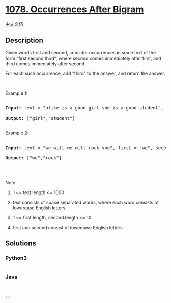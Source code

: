 * [[https://leetcode.com/problems/occurrences-after-bigram][1078.
Occurrences After Bigram]]
  :PROPERTIES:
  :CUSTOM_ID: occurrences-after-bigram
  :END:
[[./solution/1000-1099/1078.Occurrences After Bigram/README.org][中文文档]]

** Description
   :PROPERTIES:
   :CUSTOM_ID: description
   :END:

#+begin_html
  <p>
#+end_html

Given words first and second, consider occurrences in some text of the
form "first second third", where second comes immediately after first,
and third comes immediately after second.

#+begin_html
  </p>
#+end_html

#+begin_html
  <p>
#+end_html

For each such occurrence, add "third" to the answer, and return the
answer.

#+begin_html
  </p>
#+end_html

#+begin_html
  <p>
#+end_html

 

#+begin_html
  </p>
#+end_html

#+begin_html
  <p>
#+end_html

Example 1:

#+begin_html
  </p>
#+end_html

#+begin_html
  <pre>

  <strong>Input: </strong>text = <span id="example-input-1-1">&quot;alice is a good girl she is a good student&quot;</span>, first = <span id="example-input-1-2">&quot;a&quot;</span>, second = <span id="example-input-1-3">&quot;good&quot;</span>

  <strong>Output: </strong><span id="example-output-1">[&quot;girl&quot;,&quot;student&quot;]</span>

  </pre>
#+end_html

#+begin_html
  <p>
#+end_html

Example 2:

#+begin_html
  </p>
#+end_html

#+begin_html
  <pre>

  <strong>Input: </strong>text = <span id="example-input-2-1">&quot;we will we will rock you&quot;</span>, first = <span id="example-input-2-2">&quot;we&quot;</span>, second = <span id="example-input-2-3">&quot;will&quot;</span>

  <strong>Output: </strong><span id="example-output-2">[&quot;we&quot;,&quot;rock&quot;]</span>

  </pre>
#+end_html

#+begin_html
  <p>
#+end_html

 

#+begin_html
  </p>
#+end_html

#+begin_html
  <p>
#+end_html

Note:

#+begin_html
  </p>
#+end_html

#+begin_html
  <ol>
#+end_html

#+begin_html
  <li>
#+end_html

1 <= text.length <= 1000

#+begin_html
  </li>
#+end_html

#+begin_html
  <li>
#+end_html

text consists of space separated words, where each word consists of
lowercase English letters.

#+begin_html
  </li>
#+end_html

#+begin_html
  <li>
#+end_html

1 <= first.length, second.length <= 10

#+begin_html
  </li>
#+end_html

#+begin_html
  <li>
#+end_html

first and second consist of lowercase English letters.

#+begin_html
  </li>
#+end_html

#+begin_html
  </ol>
#+end_html

** Solutions
   :PROPERTIES:
   :CUSTOM_ID: solutions
   :END:

#+begin_html
  <!-- tabs:start -->
#+end_html

*** *Python3*
    :PROPERTIES:
    :CUSTOM_ID: python3
    :END:
#+begin_src python
#+end_src

*** *Java*
    :PROPERTIES:
    :CUSTOM_ID: java
    :END:
#+begin_src java
#+end_src

*** *...*
    :PROPERTIES:
    :CUSTOM_ID: section
    :END:
#+begin_example
#+end_example

#+begin_html
  <!-- tabs:end -->
#+end_html
